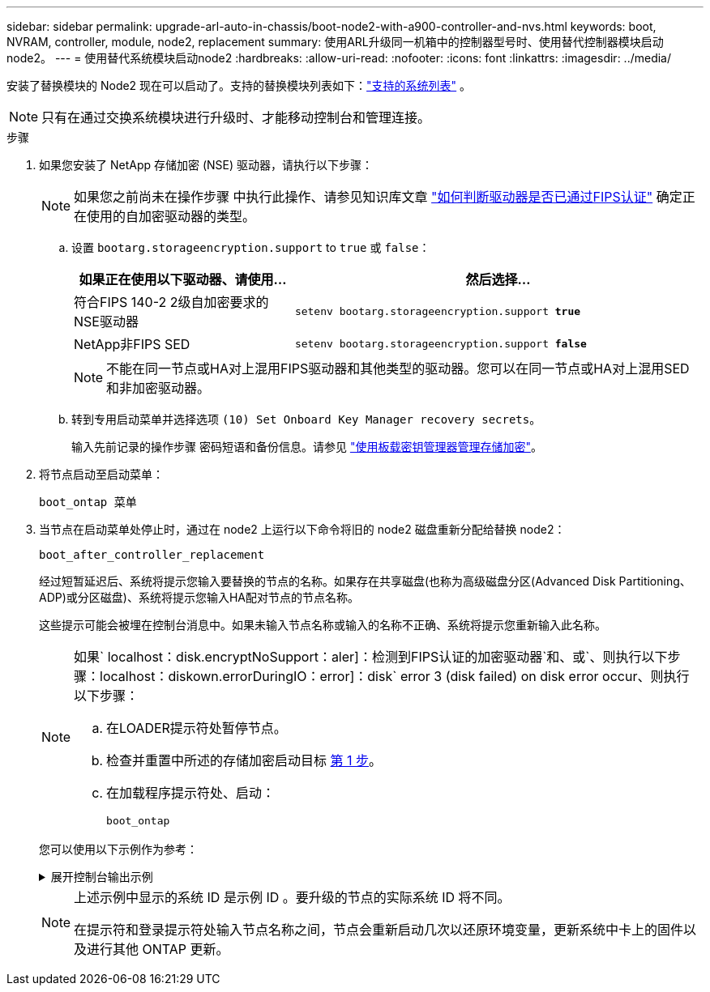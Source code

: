 ---
sidebar: sidebar 
permalink: upgrade-arl-auto-in-chassis/boot-node2-with-a900-controller-and-nvs.html 
keywords: boot, NVRAM, controller, module, node2, replacement 
summary: 使用ARL升级同一机箱中的控制器型号时、使用替代控制器模块启动node2。 
---
= 使用替代系统模块启动node2
:hardbreaks:
:allow-uri-read: 
:nofooter: 
:icons: font
:linkattrs: 
:imagesdir: ../media/


[role="lead"]
安装了替换模块的 Node2 现在可以启动了。支持的替换模块列表如下：link:decide_to_use_the_aggregate_relocation_guide.html#supported-systems-in-chassis["支持的系统列表"] 。


NOTE: 只有在通过交换系统模块进行升级时、才能移动控制台和管理连接。

.步骤
. [[boot_node2_step1]]如果您安装了 NetApp 存储加密 (NSE) 驱动器，请执行以下步骤：
+

NOTE: 如果您之前尚未在操作步骤 中执行此操作、请参见知识库文章 https://kb.netapp.com/onprem/ontap/Hardware/How_to_tell_if_a_drive_is_FIPS_certified["如何判断驱动器是否已通过FIPS认证"^] 确定正在使用的自加密驱动器的类型。

+
.. 设置 `bootarg.storageencryption.support` to `true` 或 `false`：
+
[cols="35,65"]
|===
| 如果正在使用以下驱动器、请使用… | 然后选择… 


| 符合FIPS 140-2 2级自加密要求的NSE驱动器 | `setenv bootarg.storageencryption.support *true*` 


| NetApp非FIPS SED | `setenv bootarg.storageencryption.support *false*` 
|===
+
[NOTE]
====
不能在同一节点或HA对上混用FIPS驱动器和其他类型的驱动器。您可以在同一节点或HA对上混用SED和非加密驱动器。

====
.. 转到专用启动菜单并选择选项 `(10) Set Onboard Key Manager recovery secrets`。
+
输入先前记录的操作步骤 密码短语和备份信息。请参见 link:manage_storage_encryption_using_okm.html["使用板载密钥管理器管理存储加密"]。



. 将节点启动至启动菜单：
+
`boot_ontap 菜单`

. 当节点在启动菜单处停止时，通过在 node2 上运行以下命令将旧的 node2 磁盘重新分配给替换 node2：
+
`boot_after_controller_replacement`

+
经过短暂延迟后、系统将提示您输入要替换的节点的名称。如果存在共享磁盘(也称为高级磁盘分区(Advanced Disk Partitioning、ADP)或分区磁盘)、系统将提示您输入HA配对节点的节点名称。

+
这些提示可能会被埋在控制台消息中。如果未输入节点名称或输入的名称不正确、系统将提示您重新输入此名称。

+
[NOTE]
====
如果` localhost：disk.encryptNoSupport：aler]：检测到FIPS认证的加密驱动器`和、或`、则执行以下步骤：localhost：diskown.errorDuringIO：error]：disk` error 3 (disk failed) on disk error occur、则执行以下步骤：

.. 在LOADER提示符处暂停节点。
.. 检查并重置中所述的存储加密启动目标 <<boot_node2_step1,第 1 步>>。
.. 在加载程序提示符处、启动：
+
`boot_ontap`



====
+
您可以使用以下示例作为参考：

+
.展开控制台输出示例
[%collapsible]
====
[listing]
----
LOADER-A> boot_ontap menu
.
.
<output truncated>
.
All rights reserved.
*******************************
*                             *
* Press Ctrl-C for Boot Menu. *
*                             *
*******************************
.
<output truncated>
.
Please choose one of the following:

(1)  Normal Boot.
(2)  Boot without /etc/rc.
(3)  Change password.
(4)  Clean configuration and initialize all disks.
(5)  Maintenance mode boot.
(6)  Update flash from backup config.
(7)  Install new software first.
(8)  Reboot node.
(9)  Configure Advanced Drive Partitioning.
(10) Set Onboard Key Manager recovery secrets.
(11) Configure node for external key management.
Selection (1-11)? 22/7

(22/7)                          Print this secret List
(25/6)                          Force boot with multiple filesystem disks missing.
(25/7)                          Boot w/ disk labels forced to clean.
(29/7)                          Bypass media errors.
(44/4a)                         Zero disks if needed and create new flexible root volume.
(44/7)                          Assign all disks, Initialize all disks as SPARE, write DDR labels
.
.
<output truncated>
.
.
(wipeconfig)                        Clean all configuration on boot device
(boot_after_controller_replacement) Boot after controller upgrade
(boot_after_mcc_transition)         Boot after MCC transition
(9a)                                Unpartition all disks and remove their ownership information.
(9b)                                Clean configuration and initialize node with partitioned disks.
(9c)                                Clean configuration and initialize node with whole disks.
(9d)                                Reboot the node.
(9e)                                Return to main boot menu.



The boot device has changed. System configuration information could be lost. Use option (6) to restore the system configuration, or option (4) to initialize all disks and setup a new system.
Normal Boot is prohibited.

Please choose one of the following:

(1)  Normal Boot.
(2)  Boot without /etc/rc.
(3)  Change password.
(4)  Clean configuration and initialize all disks.
(5)  Maintenance mode boot.
(6)  Update flash from backup config.
(7)  Install new software first.
(8)  Reboot node.
(9)  Configure Advanced Drive Partitioning.
(10) Set Onboard Key Manager recovery secrets.
(11) Configure node for external key management.
Selection (1-11)? boot_after_controller_replacement

This will replace all flash-based configuration with the last backup to disks. Are you sure you want to continue?: yes

.
.
<output truncated>
.
.
Controller Replacement: Provide name of the node you would like to replace:<nodename of the node being replaced>
Controller Replacement: Provide High Availability partner of node1: <nodename of the partner of the node being replaced>
Changing sysid of node node1 disks.
Fetched sanown old_owner_sysid = 536940063 and calculated old sys id = 536940063
Partner sysid = 4294967295, owner sysid = 536940063
.
.
<output truncated>
.
.
varfs_backup_restore: restore using /mroot/etc/varfs.tgz
varfs_backup_restore: attempting to restore /var/kmip to the boot device
varfs_backup_restore: failed to restore /var/kmip to the boot device
varfs_backup_restore: attempting to restore env file to the boot device
varfs_backup_restore: successfully restored env file to the boot device wrote key file "/tmp/rndc.key"
varfs_backup_restore: timeout waiting for login
varfs_backup_restore: Rebooting to load the new varfs
Terminated
<node reboots>

System rebooting...

.
.
Restoring env file from boot media...
copy_env_file:scenario = head upgrade
Successfully restored env file from boot media...
Rebooting to load the restored env file...
.
System rebooting...
.
.
.
<output truncated>
.
.
.
.
WARNING: System ID mismatch. This usually occurs when replacing a boot device or NVRAM cards!
Override system ID? {y|n} y
.
.
.
.
Login:
----
====
+
[NOTE]
====
上述示例中显示的系统 ID 是示例 ID 。要升级的节点的实际系统 ID 将不同。

在提示符和登录提示符处输入节点名称之间，节点会重新启动几次以还原环境变量，更新系统中卡上的固件以及进行其他 ONTAP 更新。

====

